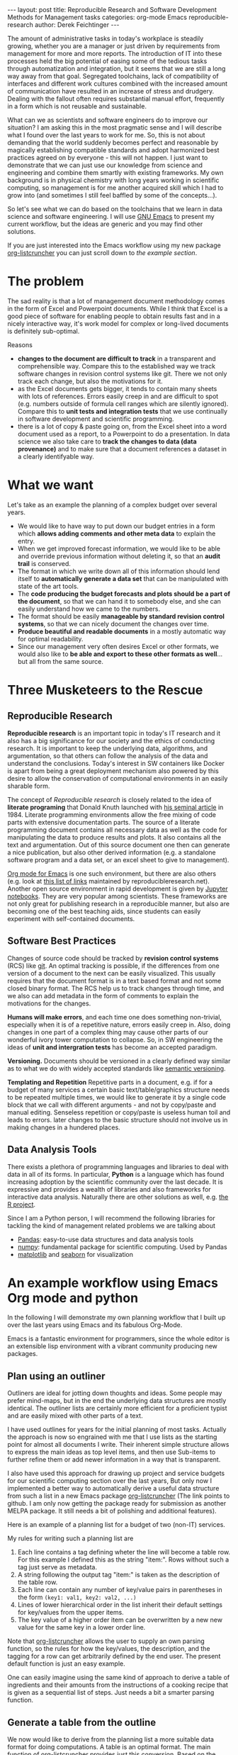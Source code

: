 #+STARTUP: showall
#+OPTIONS: toc:nil
#+EXCLUDE_TAGS: noexport
#+PROPERTY: ATTACH_DIR assets/images
#+PROPERTY: ATTACH_DIR_INHERIT t

#+BEGIN_EXPORT html
---
layout: post
title: Reproducible Research and Software Development Methods for Management tasks
categories: org-mode Emacs reproducible-research
author: Derek Feichtinger
---
#+END_EXPORT

The amount of administrative tasks in today's workplace is steadily
growing, whether you are a manager or just driven by requirements from
management for more and more reports. The introduction of IT into these
processes held the big potential of easing some of the tedious tasks
through automatization and integration, but it seems that we are still a
long way away from that goal. Segregated toolchains, lack of compatibility
of interfaces and different work cultures combined with the increased
amount of communication have resulted in an increase of
stress and drudgery. Dealing with the fallout often requires substantial manual
effort, frequently in a form which is not reusable and sustainable.

What can we as scientists and software engineers do to improve our
situation? I am asking this in the most pragmatic sense and I will
describe what I found over the last years to work for me. So, this is
not about demanding that the world suddenly becomes perfect and
reasonable by magically establishing compatible standards and adopt
harmonized best practices agreed on by everyone - this will not
happen. I just want to demonstrate that we can just use our knowledge
from science and engineering and combine them smartly with existing
frameworks. My own background is in physical chemistry with long years
working in scientific computing, so management is for me another
acquired skill which I had to grow into (and sometimes I still feel
baffled by some of the concepts...).

So let's see what we can do based on the toolchains that we learn in
data science and software engineering. I will use [[https://www.gnu.org/software/emacs/][GNU Emacs]] to present
my current workflow, but the ideas are generic and you may find other solutions.

If you are just interested into the Emacs workflow using my new package [[https://github.com/dfeich/org-listcruncher][org-listcruncher]] 
you can just scroll down to [[* An example workflow using Emacs Org mode and python][the example section]].

* The problem
  The sad reality is that a lot of management document methodology
  comes in the form of Excel and Powerpoint documents. While I think that Excel
  is a good piece of software for enabling people to obtain results fast and
  in a nicely interactive way, it's work model for complex or
  long-lived documents is definitely sub-optimal.
  
  Reasons
  - *changes to the document are difficult to track* in a transparent and comprehensible way.
    Compare this to the established way we track software changes in revision control
    systems like git. There we not only track each change, but also the motivations for it.
  - as the Excel documents gets bigger, it tends to contain many sheets with lots of references.
    Errors easily creep in and are difficult to spot (e.g. numbers outside of formula cell ranges
    which are silently ignored). Compare this to *unit tests and integration tests* that we use
    continually in software development and scientific programming.
  - there is a lot of copy & paste going on, from the Excel sheet into
    a word document used as a report, to a Powerpoint to do a
    presentation. In data science we also take care to *track the
    changes to data (data provenance)* and to make sure that a document
    references a dataset in a clearly identifyable way.

* What we want
  Let's take as an example the planning of a complex budget over several years.
  
  - We would like to have way to put down our budget entries in a form which
    *allows adding comments and other meta data* to explain the entry.
  - When we get improved forecast information, we would like to be able and override
    previous information without deleting it, so that an *audit trail* is conserved.
  - The format in which we write down all of this information should lend itself to
    *automatically generate a data set* that can be manipulated with state of the art
    tools.
  - The *code producing the budget forecasts and plots should be a part of the document*,
    so that we can hand it to somebody else, and she can easily understand how we came
    to the numbers.
  - The format should be easily *manageable by standard revision control systems*, so that
    we can nicely document the changes over time.
  - *Produce beautiful and readable documents* in a mostly automatic way for optimal
    readability.
  - Since our management very often desires Excel or other formats, we
    would also like to *be able and export to these other formats as
    well*... but all from the same source.

* Three Musketeers to the Rescue
** Reproducible Research
   *Reproducible research* is an important topic in today's IT
   research and it also has a big significance for our society and the
   ethics of conducting research. It is important to keep the
   underlying data, algorithms, and argumentation, so that others can
   follow the analysis of the data and understand the
   conclusions. Today's interest in SW containers like Docker is apart
   from being a great deployment mechanism also powered by this desire
   to allow the conservation of computational environments in an
   easily sharable form.

   The concept of /Reproducible research/ is closely related to the
   idea of *literate programing* that Donald Knuth launched with [[http://www.literateprogramming.com/knuthweb.pdf][his
   seminal article]] in 1984. Literate programming environments allow
   the free mixing of code parts with extensive documentation
   parts. The source of a literate programming document contains all
   necessary data as well as the code for manipulating the data to
   produce results and plots. It also contains all the text and
   argumentation. Out of this source document one then can generate a
   nice publication, but also other derived information (e.g. a
   standalone software program and a data set, or an excel sheet to
   give to management).

   [[https://orgmode.org/][Org mode for Emacs]] is one such environment, but there are also
   others (e.g. look at [[https://reproducibleresearch.net/links/][this list of links]] maintained by
   reproducibleresearch.net). Another open source environment in rapid
   development is given by [[http://jupyter.org/][Jupyter notebooks]]. They are very popular
   among scientists. These frameworks are not only great for
   publishing research in a reproducible manner, but also are becoming
   one of the best teaching aids, since students can easily experiment
   with self-contained documents.
  
** Software Best Practices

   Changes of source code should be tracked by *revision control
   systems* (RCS) like [[https://git-scm.com/][git]]. An optimal tracking is possible, if the
   differences from one version of a document to the next can be
   easily visualized. This usually requires that the document format
   is in a text based format and not some closed binary format.
   The RCS help us to track changes through time, and we also can
   add metadata in the form of comments to explain the motivations for the
   changes.
   
   *Humans will make errors*, and each time one does something non-trivial, especially
   when it is of a repetitive nature, errors easily creep in. Also, doing changes
   in one part of a complex thing may cause other parts of our wonderful ivory tower
   computation to collapse. So, in SW engineering the ideas of *unit and intergration tests*
   has become an accepted paradigm.

   *Versioning.* Documents should be versioned in a clearly defined way similar as
   to what we do with widely accepted standards like [[https://semver.org/][semantic versioning]].

   *Templating and Repetition* Repetitive parts in a document, e.g. if
   for a budget of many services a certain basic text/table/graphics
   structure needs to be repeated multiple times, we would like to
   generate it by a single code block that we call with different
   arguments - and not by copy/paste and manual editing. Senseless
   repetition or copy/paste is useless human toil and leads to
   errors. later changes to the basic structure should not involve us
   in making changes in a hundered places.

** Data Analysis Tools
   There exists a plethora of programming languages and libraries to
   deal with data in all of its forms. In particular, *Python* is a
   language which has found increasing adoption by the scientific
   community over the last decade. It is expressive and provides a
   wealth of libraries and also frameworks for interactive data
   analysis. Naturally there are other solutions as well, e.g. [[https://www.r-project.org/][the R
   project]].

   Since I am a Python person, I will recommend the following libraries for tackling
   the kind of management related problems we are talking about
   - [[https://pandas.pydata.org/][Pandas]]: easy-to-use data structures and data analysis tools
   - [[http://www.numpy.org/][numpy]]: fundamental package for scientific computing. Used by Pandas
   - [[https://matplotlib.org/][matplotlib]] and [[https://seaborn.pydata.org/][seaborn]] for visualization

* An example workflow using Emacs Org mode and python
  
  In the following I will demonstrate my own planning workflow that I
  built up over the last years using Emacs and its fabulous
  Org-Mode.

  Emacs is a fantastic environment for programmers, since the whole
  editor is an extensible lisp environment with a vibrant community producing
  new packages.

** Plan using an outliner
   Outliners are ideal for jotting down thoughts and ideas. Some
   people may prefer mind-maps, but in the end the underlying data
   structures are mostly identical. The outliner lists are certainly
   more efficient for a proficient typist and are easily mixed with
   other parts of a text.

   I have used outlines for years for the initial planning of most tasks.
   Actually the approach is now so engrained with me that I use lists as
   the starting point for almost all documents I write. Their inherent
   simple structure allows to express the main ideas as top level items, and then
   use Sub-items to further refine them or add newer information in a way that
   is transparent.
   
   I also have used this approach for drawing up project and service
   budgets for our scientific computing section over the last years,
   But only now I implemented a better way to automatically derive a
   useful data structure from such a list in a new Emacs package
   [[https://github.com/dfeich/org-listcruncher][org-listcruncher]] (The link points to github. I am only now getting
   the package ready for submission as another MELPA package. It still
   needs a bit of polishing and additional features).

   Here is an example of a planning list for a budget of two (non-IT) services.

   [[file:assets/images/org-listcruncher-list1.png]]

   My rules for writing such a planning list are
   1. Each line contains a tag defining wheter the line will become a table row. For this
      example I defined this as the string "item:". Rows without such a tag just serve as
      metadata.
   2. A string following the output tag "item:" is taken as the description of the table row.
   3. Each line can contain any number of key/value pairs in parentheses in the form
       =(key1: val1, key2: val2, ...)=
   4. Lines of lower hierarchical order in the list inherit their default settings for key/values
      from the upper items.
   5. The key value of a higher order item can be overwritten by a new new value for the same key
      in a lower order line.


   Note that [[https://github.com/dfeich/org-listcruncher][org-listcruncher]] allows the user to supply an own parsing function, so the
   rules for how the key/values, the description, and the tagging for a row can get
   arbitrarily defined by the end user. The present default function is just an easy example.

   One can easily imagine using the same kind of approach to derive a table of ingredients and their amounts
   from the instructions of a cooking recipe that is given as a sequential list of steps. Just needs a bit
   a smarter parsing function.
   
** Generate a table from the outline

   We now would like to derive from the planning list a more suitable
   data format for doing computations. A table is an optimal
   format. The main function of [[https://github.com/dfeich/org-listcruncher][org-listcruncher]] provides just this
   conversion. Based on the semantics defined in the previous section.

   The following Org mode code block contains a single line of Emacs
   lisp for calling org-listcruncher's main function and uses the
   above list (which I named =lstShipGalante=) to create a table based
   on an "outer join" of all the keys found with the respective values
   arranged in columns.

   [[file:assets/images/org-listcruncher-table1.png]]   


   The list from which we generate the table can later be further
   edited, and all derived results will change accordingly when
   recalculating the whole document. The audit trail is conserved in
   the list itself through the comments, and naturally it will also be
   conserved in the commits into the revision control system.

** Data analysis and visualization

   Now, as the data is in an easily accessible form, we can use Org mode's Babel feature to
   read in the table into a python code block and perform some Pandas data
   manipulation magic on it.

   [[file:assets/images/org-listcruncher-tablegrouped1.png]]

   And another little code block lets us visualize cuts of the data with matplotlib and seaborn.

   [[file:assets/images/org-listcruncher-src-for-plot1.png]]



   And we can generate the plots for our report.

   [[file:assets/images/listcruncher-grouped.png]]   [[file:assets/images/listcruncher-grouped2.png]]
      
** Versioning, templates, testing

   I will only refer cursorily how to address the other points
   
   - Org mode is part of Emacs which offers a number of powerful templating systems. Org itself supports
     Macros which can generate text parts.
   - Versioning can easily be combined with org mode documents and integrated in the common ways with
     revision control system (e.g. via tags)
   - testing: Since org offers native inclusion of code snippets in different programming languages, test
     can easily be formulated in the avaible test frameworks of these languages. One can also
     define simple tests in form of document code blocks putting out warnings into the document.
   
* References
  - [[https://orgmode.org/][Emacs Org mode]]
    - [[https://orgmode.org/worg/org-contrib/babel/index.html][Babel]] is Org-mode's ability to execute source code within Org-mode documents
  - [[https://github.com/dfeich/org-babel-examples][My own gitub repository of babel examples]]
    - also shows how examples for producing nice documents by exporting through Latex and Beamer:
      [[https://github.com/dfeich/org-babel-examples/blob/master/latex/latex-example.pdf][Latex report PDF example]], [[https://github.com/dfeich/org-babel-examples/blob/master/beamer/beamer-example.pdf][Beamer PDF example]]      
  - [[https://github.com/dfeich/org-listcruncher][org-listcruncher]] for parsing Org mode lists into tables
  - Fabrice Niessen's nice [[http://org-babel.readthedocs.io/en/latest/][Org Babel reference card]]. I also am using his Emacs leuven theme and
    he has some nice CSS for high quality Org mode to HTML exporting. 

    This blog post is itself a HTML exported Org document that also began its life as a simple
    list. You can have a look at [[https://raw.githubusercontent.com/dfeich/dfeich.github.io/master/org/_posts/2018-05-20-reproducible-research-for-management.org][its source code on github]]. The Jenkins blogging framework is
    then used to add some finishing touches for the blog's theme.
  
* notes                                                            :noexport:
  - Reproducible research methodology for management tasks
    - what can we scientists and software engineers do to handle management tasks in a better
      way and to reduce the time effort
    - We just do what we know best. We utilize the toolchains and best
      practices we have learned for software development and data
      analysis to organize our management tasks.
  - The sad reality: Management by Excel
    - Excel good program that enables people to do fast exploration, but
      - bad at tracking changes in a transparent way
      - difficult to prevent errors as projects grow
      - excel expertise to do things well as big an effort as learning programming
      - data grave
      - management by copy paste of data instead of a single, well tended data source
      - motivations and explanations often kept separate from the data
  - Planning with an outliner
    - audit trail
    - tracking changes and the motivations associated with them. Leaving old information
      visible to make the process transparent and understandable to others
    - how to derive a format from the outliner that can be used by data analysis tools? Want to
      conserve the semantics inherent in hierarchical lists?
  - reproducible research / literate programming
    - being able to track changes and their motivations with revision control systems
    - data and code in the same document
    - being able to generate different outputs from the same document, so that also
      management is satisfied (Excel)
    - sustainable
    - references
      - Knuth, D. E. (1984). Literate programming. The Computer Journal , 27(2):97–111
  - An example of my planning
* Examples                                                         :noexport:


   #+NAME: lstShipGalante
   - Our worminger service (service: SvcWorminger, account: Mercantides)
     - item: A world class worm (Terces: 300, recurrence: 5, type: livestock).
       - [2018-05-10 Thu] I got offered a better price (Terces: 280). This is
	 because I offered the owner a job on the ship - even though a particular
	 cutthroat almost prevented the deal by causing a major calamity
       - Seems that today's worms last a year less than in the good old times (recurrence: 4)
     - item: high quality fluke cleaner (Terces: 20, recurrence: 1, type: ops).
       Should be made from the best walrus bones.
     - item: worm fodder (Terces: 50, recurrence: 1, type: ops)
     - The needed manpower (type: fte, recurrence: 1)
       - item: a competent worminger for 1y (Terces: 80)
       - item: an apprentice worminger for 1y (Terces: 30, account: Drofo)
   - Onboard Restaurant service (service: SvcRestaurant, account: Soldinck)
     - item: furniture (Terces: 80, recurrence: 8, type: investment)
     - item: tableware breakage (Terces: 20, recurrence: 1, type: ops)
       - [2018-05-18 Fri] I found a cheaper supplier (Terces: 16)
     - Manpower (type: fte, recurrence: 1)
       - item: One head steward for 1y (Terces: 60, account: Captain Bount)
       - item: 2 stewards for 1y (Terces: 90)


   
   #+NAME: srcTable
   #+HEADER: :var lname="lstShipGalante" order='("service" "descr" "Terces")
   #+BEGIN_SRC elisp :results value  :exports results
    (org-listcruncher-to-table lname order)
   #+END_SRC

   #+RESULTS: srcTable
   | service       | descr                          | Terces | recurrence | type       | account       |
   |---------------+--------------------------------+--------+------------+------------+---------------|
   | SvcWorminger  | A world class worm             |    280 |          4 | livestock  | Mercantides   |
   | SvcWorminger  | high quality fluke cleaner     |     20 |          1 | ops        | Mercantides   |
   | SvcWorminger  | worm fodder                    |     50 |          1 | ops        | Mercantides   |
   | SvcWorminger  | a competent worminger for 1y   |     80 |          1 | fte        | Mercantides   |
   | SvcWorminger  | an apprentice worminger for 1y |     30 |          1 | fte        | Drofo         |
   | SvcRestaurant | furniture                      |     80 |          8 | investment | Soldinck      |
   | SvcRestaurant | tableware breakage             |     16 |          1 | ops        | Soldinck      |
   | SvcRestaurant | One head steward for 1y        |     60 |          1 | fte        | Captain Bount |
   | SvcRestaurant | 2 stewards for 1y              |     90 |          1 | fte        | Soldinck      |


   #+HEADER: :var tbl=srcTable
   #+BEGIN_SRC python :results output raw drawer :colnames no :post lobPostAlignTables(*this*) :exports both
     import orgbabelhelper as obh
     import pandas as pd

     df = obh.orgtable_to_dataframe(tbl, index="descr")
     df["Terces"] = pd.to_numeric(df["Terces"])
     dfgrp = df.groupby(["service", "account"], as_index=False).sum()
     dfgrp = dfgrp[["service", "account", "Terces"]]
     print(obh.dataframe_to_orgtable(dfgrp, index=False, caption="Service costs and funding",
				     name="tblGrouped"))
   #+END_SRC

   #+RESULTS:
   :RESULTS:
   #+CAPTION: Service costs and funding
   #+NAME: tblGrouped
   | service       | account       | Terces |
   |---------------+---------------+--------|
   | SvcRestaurant | Captain Bount |     60 |
   | SvcRestaurant | Soldinck      |    186 |
   | SvcWorminger  | Drofo         |     30 |
   | SvcWorminger  | Mercantides   |    430 |

   :END:


   
   #+NAME: srcAccountPlot
   #+HEADER: :var fname="assets/images/listcruncher-grouped.png" tbl=tblGrouped svc="Worminger"
   #+BEGIN_SRC python :results file :colnames no :exports both
     import pandas as pd
     import orgbabelhelper as obh
     import matplotlib.pyplot as plt
     import seaborn; seaborn.set()

     svcstr = 'Svc' + svc
     df = obh.orgtable_to_dataframe(tbl)
     df.set_index(["service", "account"], inplace=True)
     df = df.unstack("account", fill_value=0.0)
     df=df["Terces"]
     df.reset_index("service", inplace=True)

     df[df["service"] == svcstr].plot(kind="bar", rot=0)

     ax = plt.gca()
     ax.axes.get_xaxis().set_ticklabels([])
     plt.title('Costs per year for %s Services on the Galante' % svc)
     plt.ylabel('Terces')
     plt.xlabel('')
     plt.tight_layout()

     plt.savefig(fname)
     return fname
   #+END_SRC

   #+RESULTS: srcAccountPlot
   [[file:assets/images/listcruncher-grouped.png]]


   #+CALL: srcAccountPlot(fname="assets/images/listcruncher-grouped2.png", tbl=tblGrouped, svc="Restaurant")

   #+RESULTS:
   [[file:assets/images/listcruncher-grouped2.png]]
   
* COMMENT Emacs settings
Local variables:
org-confirm-babel-evaluate: nil
org-babel-after-execute-hook: (lambda () (org-display-inline-images nil t) (org-redisplay-inline-images))
End:
